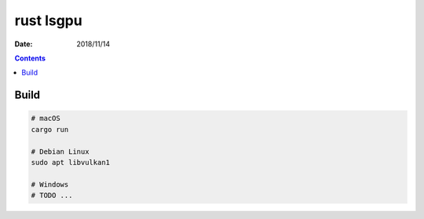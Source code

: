 rust lsgpu
============

:Date: 2018/11/14


.. contents::


Build
------------


.. code:: bash
    
    # macOS
    cargo run

    # Debian Linux
    sudo apt libvulkan1

    # Windows
    # TODO ...

